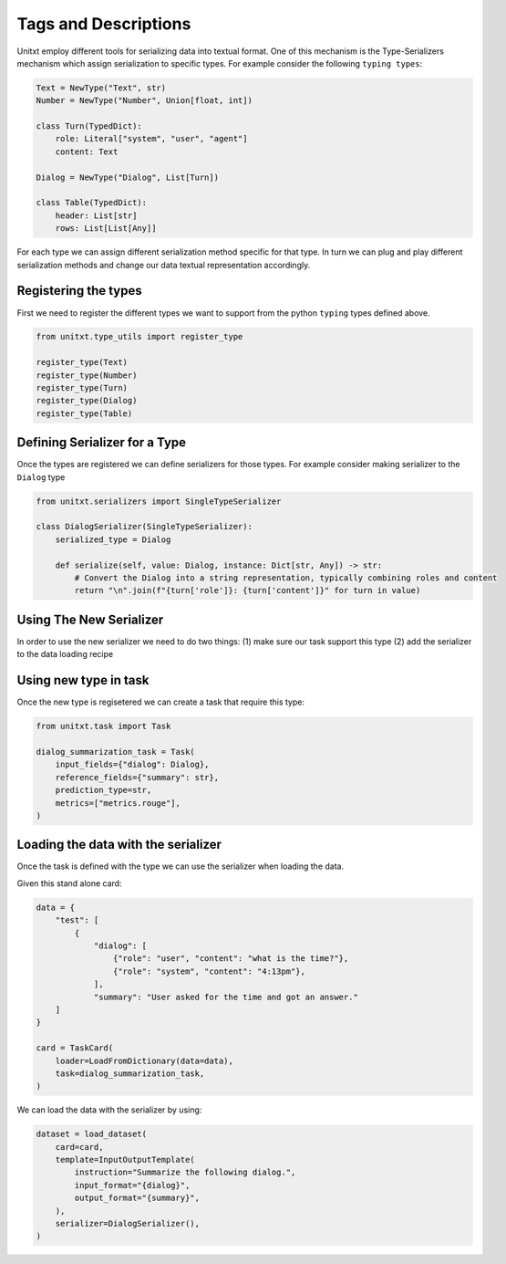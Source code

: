=====================================
Tags and Descriptions
=====================================

Unitxt employ different tools for serializing data into textual
format. One of this mechanism is the Type-Serializers mechanism which assign serialization to specific types.
For example consider the following ``typing types``:

.. code-block:: python

    Text = NewType("Text", str)
    Number = NewType("Number", Union[float, int])

    class Turn(TypedDict):
        role: Literal["system", "user", "agent"]
        content: Text

    Dialog = NewType("Dialog", List[Turn])

    class Table(TypedDict):
        header: List[str]
        rows: List[List[Any]]

For each type we can assign different serialization method specific for that type.
In turn we can plug and play different serialization methods and change our data textual representation accordingly.

Registering the types
---------------------------------------

First we need to register the different types we want to support
from the python ``typing`` types defined above.

.. code-block:: python

    from unitxt.type_utils import register_type

    register_type(Text)
    register_type(Number)
    register_type(Turn)
    register_type(Dialog)
    register_type(Table)

Defining Serializer for a Type
---------------------------------------

Once the types are registered we can define serializers for those types.
For example consider making serializer to the ``Dialog`` type

.. code-block:: python

    from unitxt.serializers import SingleTypeSerializer

    class DialogSerializer(SingleTypeSerializer):
        serialized_type = Dialog

        def serialize(self, value: Dialog, instance: Dict[str, Any]) -> str:
            # Convert the Dialog into a string representation, typically combining roles and content
            return "\n".join(f"{turn['role']}: {turn['content']}" for turn in value)


Using The New Serializer
---------------------------------------

In order to use the new serializer we need to do two things:
(1) make sure our task support this type
(2) add the serializer to the data loading recipe

Using new type in task
-------------------------

Once the new type is regisetered we can create a task that require this type:

.. code-block:: python

    from unitxt.task import Task

    dialog_summarization_task = Task(
        input_fields={"dialog": Dialog},
        reference_fields={"summary": str},
        prediction_type=str,
        metrics=["metrics.rouge"],
    )

Loading the data with the serializer
------------------------------------

Once the task is defined with the type we can use the serializer when loading the data.

Given this stand alone card:

.. code-block:: python

    data = {
        "test": [
            {
                "dialog": [
                    {"role": "user", "content": "what is the time?"},
                    {"role": "system", "content": "4:13pm"},
                ],
                "summary": "User asked for the time and got an answer."
        ]
    }

    card = TaskCard(
        loader=LoadFromDictionary(data=data),
        task=dialog_summarization_task,
    )

We can load the data with the serializer by using:

.. code-block:: python

    dataset = load_dataset(
        card=card,
        template=InputOutputTemplate(
            instruction="Summarize the following dialog.",
            input_format="{dialog}",
            output_format="{summary}",
        ),
        serializer=DialogSerializer(),
    )
